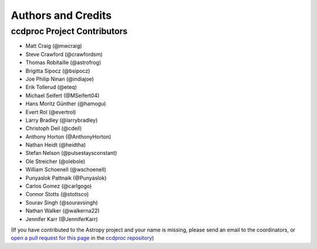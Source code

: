 *******************
Authors and Credits
*******************

ccdproc Project Contributors
============================

* Matt Craig (@mwcraig)
* Steve Crawford (@crawfordsm)
* Thomas Robitaille (@astrofrog)
* Brigitta Sipocz (@bsipocz)
* Joe Philip Ninan (@indiajoe)
* Erik Tollerud (@eteq)
* Michael Seifert (@MSeifert04)
* Hans Moritz Günther (@hamogu)
* Evert Rol (@evertrol)
* Larry Bradley (@larrybradley)
* Christoph Deil (@cdeil)
* Anthony Horton (@AnthonyHorton)
* Nathan Heidt (@heidtha)
* Stefan Nelson (@pulsestaysconstant)
* Ole Streicher (@olebole)
* William Schoenell (@wschoenell)
* Punyaslok Pattnaik (@Punyaslok)
* Carlos Gomez (@carlgogo)
* Connor Stotts (@stottsco)
* Sourav Singh (@souravsingh)
* Nathan Walker (@walkerna22)
* Jennifer Karr (@JenniferKarr)

(If you have contributed to the Astropy project and your name is missing,
please send an email to the coordinators, or
`open a pull request for this page <https://github.com/astropy/ccdproc/edit/master/credits.rst>`_
in the `ccdproc repository <https://github.com/astropy/ccdproc>`_)

